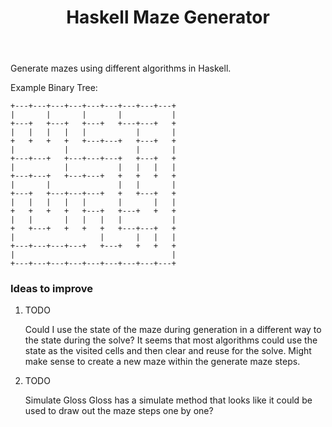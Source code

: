 #+title: Haskell Maze Generator

Generate mazes using different algorithms in Haskell.

Example Binary Tree:
#+begin_src
+---+---+---+---+---+---+---+---+---+
|       |       |       |           |
+---+   +---+   +---+   +---+---+   +
|   |   |   |   |           |       |
+   +   +   +   +---+---+   +---+   +
|           |               |       |
+---+---+   +---+---+---+   +---+   +
|           |           |   |   |   |
+---+---+   +---+---+   +   +   +   +
|       |               |   |       |
+---+   +---+---+---+   +   +---+   +
|   |   |   |   |       |       |   |
+   +   +   +   +---+   +---+   +   +
|   |       |   |   |   |           |
+   +---+   +   +   +   +---+---+   +
|                   |       |   |   |
+---+---+---+---+   +---+   +   +   +
|                                   |
+---+---+---+---+---+---+---+---+---+
#+end_src

*** Ideas to improve
**** TODO
Could I use the state of the maze during generation in a different way to the state during the solve? It seems that most algorithms could use the state as the visited cells and then clear and reuse for the solve. Might make sense to create a new maze within the generate maze steps.
**** TODO
Simulate Gloss
Gloss has a simulate method that looks like it could be used to draw out the maze steps one by one?
